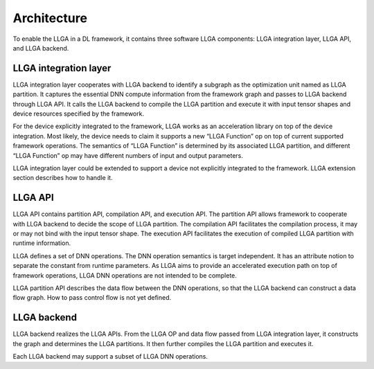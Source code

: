 ============
Architecture
============

To enable the LLGA in a DL framework, it contains three software LLGA components: LLGA integration layer, LLGA API, and LLGA backend.

.. image:: resources/llga-arch.png 

----------------------
LLGA integration layer
----------------------

LLGA integration layer cooperates with LLGA backend to identify a subgraph as the optimization unit named as LLGA partition. It captures the essential DNN compute information from the framework graph and passes to LLGA backend through LLGA API.  It calls the LLGA backend to compile the LLGA partition and execute it with input tensor shapes and device resources specified by the framework.

For the device explicitly integrated to the framework, LLGA works as an acceleration library on top of the device integration. Most likely, the device needs to claim it supports a new “LLGA Function” op on top of current supported framework operations. The semantics of “LLGA Function” is determined by its associated  LLGA partition, and different “LLGA Function” op may have different numbers of input and output parameters.

LLGA integration layer could be extended to support a device not explicitly integrated to the framework. LLGA extension section describes how to handle it.

--------
LLGA API
--------

LLGA API contains partition API, compilation API, and execution API. The partition API allows framework to cooperate with LLGA backend to decide the scope of LLGA partition. The compilation API facilitates the compilation process, it may or may not bind with the input tensor shape. The execution API facilitates the execution of compiled LLGA partition with runtime information.

LLGA defines a set of DNN operations. The DNN operation semantics is target independent. It has an attribute notion to separate the constant from runtime parameters.  As LLGA aims to provide an accelerated execution path on top of framework operations, LLGA DNN operations are not intended to be complete.

LLGA partition API describes the data flow between the DNN operations, so that the LLGA backend can construct a data flow graph. How to pass control flow is not yet defined.

------------
LLGA backend
------------

LLGA backend realizes the LLGA APIs. From the LLGA OP and data flow passed from LLGA integration layer, it constructs the graph and determines the LLGA partitions. It then further compiles the LLGA partition and executes it.

Each LLGA backend may support a subset of LLGA DNN operations.

